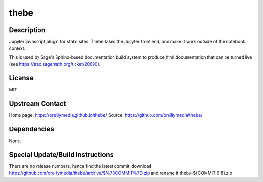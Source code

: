 thebe
=====

Description
-----------

Jupyter javascript plugin for static sites. Thebe takes the Jupyter
front end, and make it work outside of the notebook context.

This is used by Sage's Sphinx-based documentation build system to
produce html documentation that can be turned live (see
https://trac.sagemath.org/ticket/20690).

License
-------

MIT

.. _upstream_contact:

Upstream Contact
----------------

Home page: https://oreillymedia.github.io/thebe/ Source:
https://github.com/oreillymedia/thebe/

Dependencies
------------

None.

.. _special_updatebuild_instructions:

Special Update/Build Instructions
---------------------------------

There are no release numbers, hence find the latest commit, download
https://github.com/oreillymedia/thebe/archive/$%7BCOMMIT%7D.zip and
rename it thebe-${COMMIT:0:8}.zip
